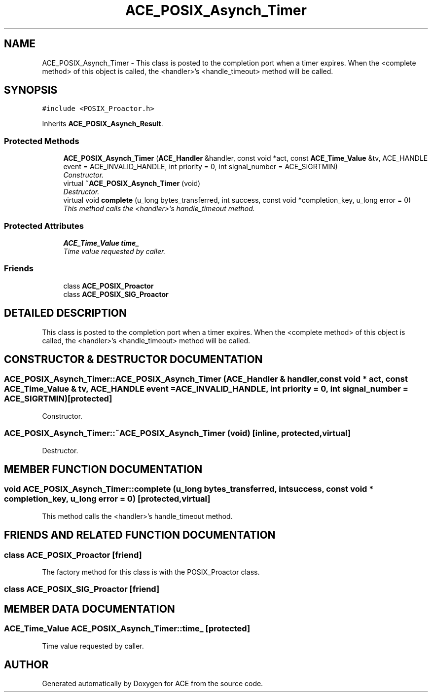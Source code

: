 .TH ACE_POSIX_Asynch_Timer 3 "5 Oct 2001" "ACE" \" -*- nroff -*-
.ad l
.nh
.SH NAME
ACE_POSIX_Asynch_Timer \- This class is posted to the completion port when a timer expires. When the <complete method> of this object is called, the <handler>'s <handle_timeout> method will be called. 
.SH SYNOPSIS
.br
.PP
\fC#include <POSIX_Proactor.h>\fR
.PP
Inherits \fBACE_POSIX_Asynch_Result\fR.
.PP
.SS Protected Methods

.in +1c
.ti -1c
.RI "\fBACE_POSIX_Asynch_Timer\fR (\fBACE_Handler\fR &handler, const void *act, const \fBACE_Time_Value\fR &tv, ACE_HANDLE event = ACE_INVALID_HANDLE, int priority = 0, int signal_number = ACE_SIGRTMIN)"
.br
.RI "\fIConstructor.\fR"
.ti -1c
.RI "virtual \fB~ACE_POSIX_Asynch_Timer\fR (void)"
.br
.RI "\fIDestructor.\fR"
.ti -1c
.RI "virtual void \fBcomplete\fR (u_long bytes_transferred, int success, const void *completion_key, u_long error = 0)"
.br
.RI "\fIThis method calls the <handler>'s handle_timeout method.\fR"
.in -1c
.SS Protected Attributes

.in +1c
.ti -1c
.RI "\fBACE_Time_Value\fR \fBtime_\fR"
.br
.RI "\fITime value requested by caller.\fR"
.in -1c
.SS Friends

.in +1c
.ti -1c
.RI "class \fBACE_POSIX_Proactor\fR"
.br
.ti -1c
.RI "class \fBACE_POSIX_SIG_Proactor\fR"
.br
.in -1c
.SH DETAILED DESCRIPTION
.PP 
This class is posted to the completion port when a timer expires. When the <complete method> of this object is called, the <handler>'s <handle_timeout> method will be called.
.PP
.SH CONSTRUCTOR & DESTRUCTOR DOCUMENTATION
.PP 
.SS ACE_POSIX_Asynch_Timer::ACE_POSIX_Asynch_Timer (\fBACE_Handler\fR & handler, const void * act, const \fBACE_Time_Value\fR & tv, ACE_HANDLE event = ACE_INVALID_HANDLE, int priority = 0, int signal_number = ACE_SIGRTMIN)\fC [protected]\fR
.PP
Constructor.
.PP
.SS ACE_POSIX_Asynch_Timer::~ACE_POSIX_Asynch_Timer (void)\fC [inline, protected, virtual]\fR
.PP
Destructor.
.PP
.SH MEMBER FUNCTION DOCUMENTATION
.PP 
.SS void ACE_POSIX_Asynch_Timer::complete (u_long bytes_transferred, int success, const void * completion_key, u_long error = 0)\fC [protected, virtual]\fR
.PP
This method calls the <handler>'s handle_timeout method.
.PP
.SH FRIENDS AND RELATED FUNCTION DOCUMENTATION
.PP 
.SS class ACE_POSIX_Proactor\fC [friend]\fR
.PP
The factory method for this class is with the POSIX_Proactor class.
.PP
.SS class ACE_POSIX_SIG_Proactor\fC [friend]\fR
.PP
.SH MEMBER DATA DOCUMENTATION
.PP 
.SS \fBACE_Time_Value\fR ACE_POSIX_Asynch_Timer::time_\fC [protected]\fR
.PP
Time value requested by caller.
.PP


.SH AUTHOR
.PP 
Generated automatically by Doxygen for ACE from the source code.